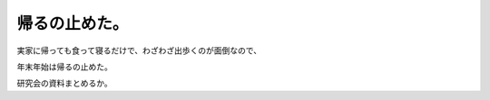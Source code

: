 帰るの止めた。
==============



実家に帰っても食って寝るだけで、わざわざ出歩くのが面倒なので、

年末年始は帰るの止めた。



研究会の資料まとめるか。






.. author:: default
.. categories:: life
.. tags::
.. comments::
